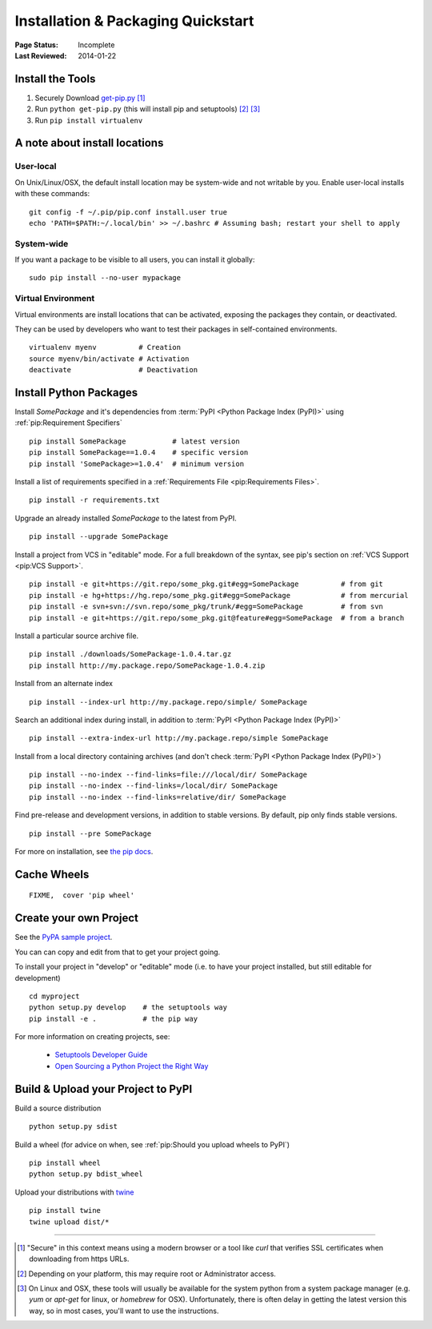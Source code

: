 ===================================
Installation & Packaging Quickstart
===================================

:Page Status: Incomplete
:Last Reviewed: 2014-01-22


Install the Tools
=================

1. Securely Download `get-pip.py
   <https://raw.github.com/pypa/pip/master/contrib/get-pip.py>`_ [1]_
2. Run ``python get-pip.py`` (this will install pip and setuptools) [2]_ [3]_
3. Run ``pip install virtualenv``

A note about install locations
==============================

User-local
----------

On Unix/Linux/OSX, the default install location may be system-wide and not writable by you.
Enable user-local installs with these commands:

::

 git config -f ~/.pip/pip.conf install.user true
 echo 'PATH=$PATH:~/.local/bin' >> ~/.bashrc # Assuming bash; restart your shell to apply

System-wide
-----------

If you want a package to be visible to all users, you can install it globally:

::

 sudo pip install --no-user mypackage

Virtual Environment
-------------------

Virtual environments are install locations that can be activated,
exposing the packages they contain, or deactivated.

They can be used by developers who want to test their packages in
self-contained environments.

::

 virtualenv myenv          # Creation
 source myenv/bin/activate # Activation
 deactivate                # Deactivation

Install Python Packages
=======================

Install `SomePackage` and it's dependencies from :term:`PyPI <Python Package
Index (PyPI)>` using :ref:`pip:Requirement Specifiers`

::

 pip install SomePackage           # latest version
 pip install SomePackage==1.0.4    # specific version
 pip install 'SomePackage>=1.0.4'  # minimum version


Install a list of requirements specified in a :ref:`Requirements File
<pip:Requirements Files>`.

::

 pip install -r requirements.txt


Upgrade an already installed `SomePackage` to the latest from PyPI.

::

 pip install --upgrade SomePackage


Install a project from VCS in "editable" mode.  For a full breakdown of the
syntax, see pip's section on :ref:`VCS Support <pip:VCS Support>`.

::

 pip install -e git+https://git.repo/some_pkg.git#egg=SomePackage          # from git
 pip install -e hg+https://hg.repo/some_pkg.git#egg=SomePackage            # from mercurial
 pip install -e svn+svn://svn.repo/some_pkg/trunk/#egg=SomePackage         # from svn
 pip install -e git+https://git.repo/some_pkg.git@feature#egg=SomePackage  # from a branch


Install a particular source archive file.

::

 pip install ./downloads/SomePackage-1.0.4.tar.gz
 pip install http://my.package.repo/SomePackage-1.0.4.zip


Install from an alternate index

::

 pip install --index-url http://my.package.repo/simple/ SomePackage


Search an additional index during install, in addition to :term:`PyPI <Python
Package Index (PyPI)>`

::

 pip install --extra-index-url http://my.package.repo/simple SomePackage


Install from a local directory containing archives (and don't check :term:`PyPI
<Python Package Index (PyPI)>`)

::

 pip install --no-index --find-links=file:///local/dir/ SomePackage
 pip install --no-index --find-links=/local/dir/ SomePackage
 pip install --no-index --find-links=relative/dir/ SomePackage


Find pre-release and development versions, in addition to stable versions.  By default, pip only finds stable versions.

::

 pip install --pre SomePackage


For more on installation, see `the pip docs <http://www.pip-installer.org/en/latest/>`_.


Cache Wheels
============

::

  FIXME,  cover 'pip wheel'


Create your own Project
=======================

See the `PyPA sample project <https://github.com/pypa/sampleproject>`_.

You can can copy and edit from that to get your project going.

To install your project in "develop" or "editable" mode (i.e. to have your
project installed, but still editable for development)

::

 cd myproject
 python setup.py develop    # the setuptools way
 pip install -e .           # the pip way

For more information on creating projects, see:

 * `Setuptools Developer Guide
   <http://pythonhosted.org/setuptools/setuptools.html#developer-s-guide>`_
 * `Open Sourcing a Python Project the Right Way
   <http://www.jeffknupp.com/blog/2013/08/16/open-sourcing-a-python-project-the-right-way/>`_


Build & Upload your Project to PyPI
===================================

Build a source distribution

::

 python setup.py sdist


Build a wheel (for advice on when, see :ref:`pip:Should you upload wheels to PyPI`)

::

 pip install wheel
 python setup.py bdist_wheel


Upload your distributions with `twine <https://pypi.python.org/pypi/twine>`_

::

 pip install twine
 twine upload dist/*


----

.. [1] "Secure" in this context means using a modern browser or a
       tool like `curl` that verifies SSL certificates when downloading from
       https URLs.

.. [2] Depending on your platform, this may require root or Administrator access.

.. [3] On Linux and OSX, these tools will usually be available for the system
       python from a system package manager (e.g. `yum` or `apt-get` for linux,
       or `homebrew` for OSX). Unfortunately, there is often delay in getting
       the latest version this way, so in most cases, you'll want to use the
       instructions.
